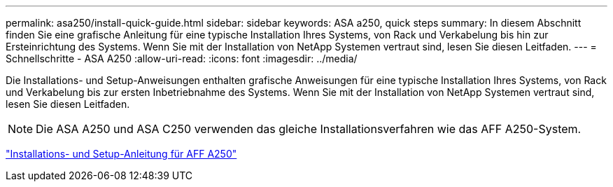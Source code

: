 ---
permalink: asa250/install-quick-guide.html 
sidebar: sidebar 
keywords: ASA a250,  quick steps 
summary: In diesem Abschnitt finden Sie eine grafische Anleitung für eine typische Installation Ihres Systems, von Rack und Verkabelung bis hin zur Ersteinrichtung des Systems. Wenn Sie mit der Installation von NetApp Systemen vertraut sind, lesen Sie diesen Leitfaden. 
---
= Schnellschritte - ASA A250
:allow-uri-read: 
:icons: font
:imagesdir: ../media/


[role="lead"]
Die Installations- und Setup-Anweisungen enthalten grafische Anweisungen für eine typische Installation Ihres Systems, von Rack und Verkabelung bis zur ersten Inbetriebnahme des Systems. Wenn Sie mit der Installation von NetApp Systemen vertraut sind, lesen Sie diesen Leitfaden.


NOTE: Die ASA A250 und ASA C250 verwenden das gleiche Installationsverfahren wie das AFF A250-System.

link:../media/PDF/Mar_2024_Rev4_AFFA250_ISI_IEOPS-1611.pdf["Installations- und Setup-Anleitung für AFF A250"^]
